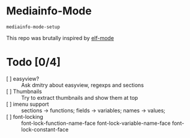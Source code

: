 * Mediainfo-Mode
  ~mediainfo-mode-setup~

  This repo was brutally inspired by [[https://github.com/sirikid/elf-mode][elf-mode]]

* Todo [0/4]
  - [ ] easyview? :: Ask dmitry about easyview, regexps and sections
  - [ ] Thumbnails :: Try to extract thumbnails and show them at top
  - [ ] imenu support :: sections -> functions; fields -> variables; names ->
    values;
  - [ ] font-locking :: font-lock-function-name-face font-lock-variable-name-face font-lock-constant-face
